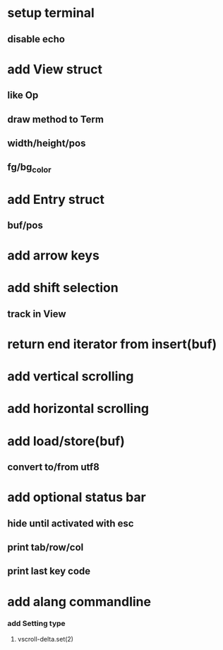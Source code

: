 * setup terminal
** disable echo
* add View struct 
** like Op
** draw method to Term
** width/height/pos
** fg/bg_color
* add Entry struct
** buf/pos
* add arrow keys
* add shift selection
** track in View
* return end iterator from insert(buf)
* add vertical scrolling
* add horizontal scrolling
* add load/store(buf)
** convert to/from utf8
* add optional status bar
** hide until activated with esc
** print tab/row/col
** print last key code
* add alang commandline
*** add Setting type
**** vscroll-delta.set(2)
